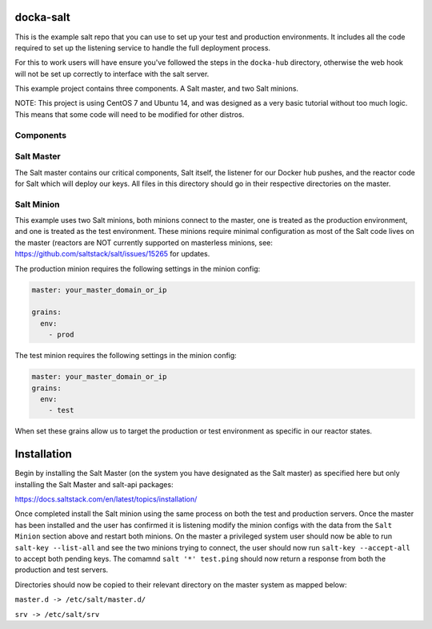 docka-salt
==========

This is the example salt repo that you can use to set up your test and
production environments. It includes all the code required to set up the
listening service to handle the full deployment process.

For this to work users will have ensure you've followed the steps in the
``docka-hub`` directory, otherwise the web hook will not be set up correctly
to interface with the salt server.

This example project contains three components. A Salt master, and two Salt
minions.

NOTE: This project is using CentOS 7 and Ubuntu 14, and was designed as a very
basic tutorial without too much logic. This means that some code will need to
be modified for other distros.

Components
----------

Salt Master
-----------

The Salt master contains our critical components, Salt itself, the listener
for our Docker hub pushes, and the reactor code for Salt which will deploy
our keys. All files in this directory should go in their respective directories
on the master.

Salt Minion
-----------

This example uses two Salt minions, both minions connect to the master, one is
treated as the production environment, and one is treated as the test
environment. These minions require minimal configuration as most of the Salt
code lives on the master (reactors are NOT currently supported on masterless
minions, see: https://github.com/saltstack/salt/issues/15265 for updates.

The production minion requires the following settings in the minion config:

.. code-block:: yaml

  master: your_master_domain_or_ip

  grains:
    env:
      - prod

The test minion requires the following settings in the minion config:

.. code-block:: yaml

  master: your_master_domain_or_ip
  grains:
    env:
      - test

When set these grains allow us to target the production or test environment
as specific in our reactor states.

Installation
============

Begin by installing the Salt Master (on the system you have designated
as the Salt master) as specified here but only installing the
Salt Master and salt-api packages:

https://docs.saltstack.com/en/latest/topics/installation/

Once completed install the Salt minion using the same process on both the 
test and production servers. Once the master has been installed and the user
has confirmed it is listening modify the minion configs with the data from the
``Salt Minion`` section above and restart both minions. On the master a
privileged system user should now be able to run ``salt-key --list-all`` and
see the two minions trying to connect, the user should now run
``salt-key --accept-all`` to accept both pending keys. The comamnd
``salt '*' test.ping`` should now return a response from both the production and
test servers.

Directories should now be copied to their relevant directory on the master
system as mapped below:

``master.d -> /etc/salt/master.d/``

``srv -> /etc/salt/srv``
